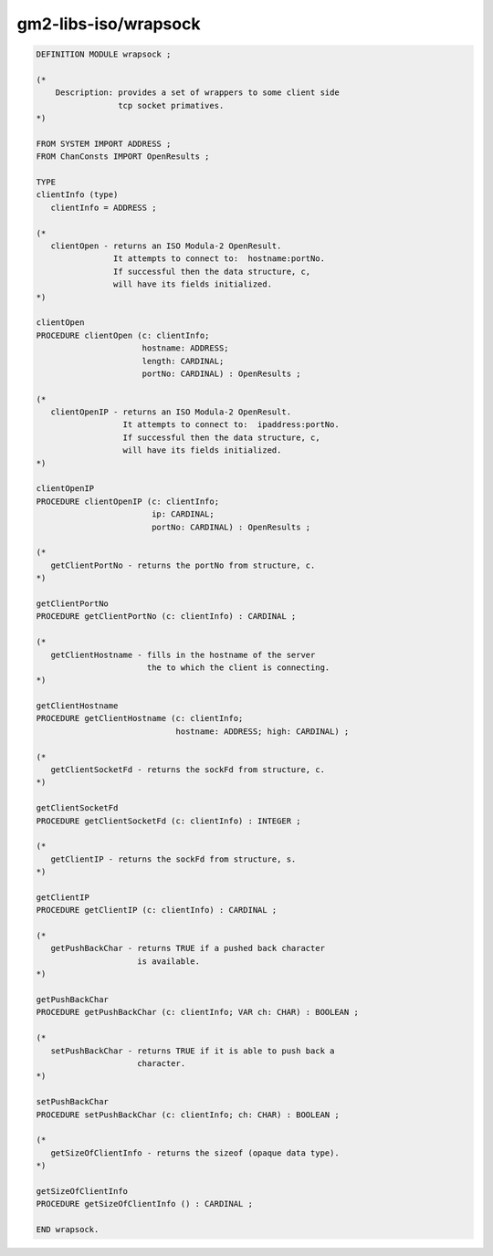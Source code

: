 .. _gm2-libs-iso-wrapsock:

gm2-libs-iso/wrapsock
^^^^^^^^^^^^^^^^^^^^^

.. code-block:: modula2

  DEFINITION MODULE wrapsock ;

  (*
      Description: provides a set of wrappers to some client side
                   tcp socket primatives.
  *)

  FROM SYSTEM IMPORT ADDRESS ;
  FROM ChanConsts IMPORT OpenResults ;

  TYPE
  clientInfo (type)
     clientInfo = ADDRESS ;

  (*
     clientOpen - returns an ISO Modula-2 OpenResult.
                  It attempts to connect to:  hostname:portNo.
                  If successful then the data structure, c,
                  will have its fields initialized.
  *)

  clientOpen
  PROCEDURE clientOpen (c: clientInfo;
                        hostname: ADDRESS;
                        length: CARDINAL;
                        portNo: CARDINAL) : OpenResults ;

  (*
     clientOpenIP - returns an ISO Modula-2 OpenResult.
                    It attempts to connect to:  ipaddress:portNo.
                    If successful then the data structure, c,
                    will have its fields initialized.
  *)

  clientOpenIP
  PROCEDURE clientOpenIP (c: clientInfo;
                          ip: CARDINAL;
                          portNo: CARDINAL) : OpenResults ;

  (*
     getClientPortNo - returns the portNo from structure, c.
  *)

  getClientPortNo
  PROCEDURE getClientPortNo (c: clientInfo) : CARDINAL ;

  (*
     getClientHostname - fills in the hostname of the server
                         the to which the client is connecting.
  *)

  getClientHostname
  PROCEDURE getClientHostname (c: clientInfo;
                               hostname: ADDRESS; high: CARDINAL) ;

  (*
     getClientSocketFd - returns the sockFd from structure, c.
  *)

  getClientSocketFd
  PROCEDURE getClientSocketFd (c: clientInfo) : INTEGER ;

  (*
     getClientIP - returns the sockFd from structure, s.
  *)

  getClientIP
  PROCEDURE getClientIP (c: clientInfo) : CARDINAL ;

  (*
     getPushBackChar - returns TRUE if a pushed back character
                       is available.
  *)

  getPushBackChar
  PROCEDURE getPushBackChar (c: clientInfo; VAR ch: CHAR) : BOOLEAN ;

  (*
     setPushBackChar - returns TRUE if it is able to push back a
                       character.
  *)

  setPushBackChar
  PROCEDURE setPushBackChar (c: clientInfo; ch: CHAR) : BOOLEAN ;

  (*
     getSizeOfClientInfo - returns the sizeof (opaque data type).
  *)

  getSizeOfClientInfo
  PROCEDURE getSizeOfClientInfo () : CARDINAL ;

  END wrapsock.

